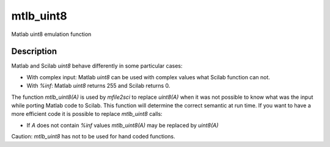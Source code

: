 


mtlb_uint8
==========

Matlab uint8 emulation function



Description
~~~~~~~~~~~

Matlab and Scilab `uint8` behave differently in some particular cases:


+ With complex input: Matlab `uint8` can be used with complex values
  what Scilab function can not.
+ With `%inf`: Matlab `uint8` returns 255 and Scilab returns 0.


The function `mtlb_uint8(A)` is used by `mfile2sci` to replace
`uint8(A)` when it was not possible to know what was the input while
porting Matlab code to Scilab. This function will determine the
correct semantic at run time. If you want to have a more efficient
code it is possible to replace `mtlb_uint8` calls:


+ If `A` does not contain `%inf` values `mtlb_uint8(A)` may be
  replaced by `uint8(A)`


Caution: `mtlb_uint8` has not to be used for hand coded functions.



